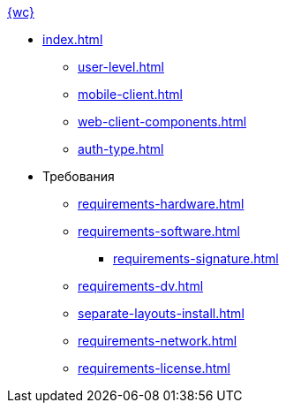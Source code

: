 .xref:index.adoc[{wc}]
* xref:index.adoc[]
** xref:user-level.adoc[]
** xref:mobile-client.adoc[]
** xref:web-client-components.adoc[]
// *** xref:.dv-web-interaction.adoc[]
** xref:auth-type.adoc[]

* Требования
** xref:requirements-hardware.adoc[]
** xref:requirements-software.adoc[]
*** xref:requirements-signature.adoc[]
** xref:requirements-dv.adoc[]
// ** xref:.requirements-pool.adoc[]
** xref:separate-layouts-install.adoc[]
** xref:requirements-network.adoc[]
** xref:requirements-license.adoc[]
